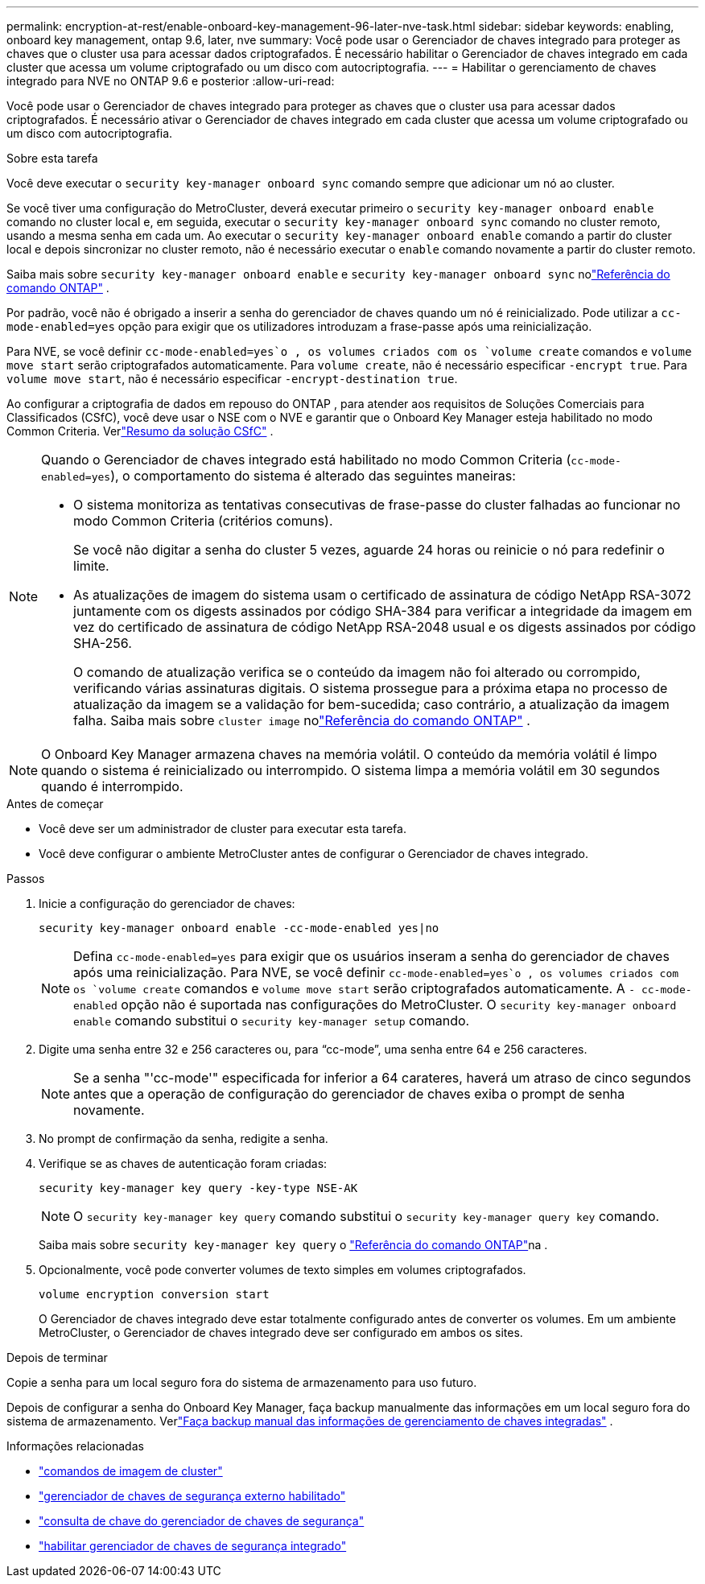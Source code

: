 ---
permalink: encryption-at-rest/enable-onboard-key-management-96-later-nve-task.html 
sidebar: sidebar 
keywords: enabling, onboard key management, ontap 9.6, later, nve 
summary: Você pode usar o Gerenciador de chaves integrado para proteger as chaves que o cluster usa para acessar dados criptografados. É necessário habilitar o Gerenciador de chaves integrado em cada cluster que acessa um volume criptografado ou um disco com autocriptografia. 
---
= Habilitar o gerenciamento de chaves integrado para NVE no ONTAP 9.6 e posterior
:allow-uri-read: 


[role="lead"]
Você pode usar o Gerenciador de chaves integrado para proteger as chaves que o cluster usa para acessar dados criptografados. É necessário ativar o Gerenciador de chaves integrado em cada cluster que acessa um volume criptografado ou um disco com autocriptografia.

.Sobre esta tarefa
Você deve executar o `security key-manager onboard sync` comando sempre que adicionar um nó ao cluster.

Se você tiver uma configuração do MetroCluster, deverá executar primeiro o `security key-manager onboard enable` comando no cluster local e, em seguida, executar o `security key-manager onboard sync` comando no cluster remoto, usando a mesma senha em cada um. Ao executar o `security key-manager onboard enable` comando a partir do cluster local e depois sincronizar no cluster remoto, não é necessário executar o `enable` comando novamente a partir do cluster remoto.

Saiba mais sobre `security key-manager onboard enable` e `security key-manager onboard sync` nolink:https://docs.netapp.com/us-en/ontap-cli/security-key-manager-onboard-enable.html["Referência do comando ONTAP"^] .

Por padrão, você não é obrigado a inserir a senha do gerenciador de chaves quando um nó é reinicializado. Pode utilizar a `cc-mode-enabled=yes` opção para exigir que os utilizadores introduzam a frase-passe após uma reinicialização.

Para NVE, se você definir `cc-mode-enabled=yes`o , os volumes criados com os `volume create` comandos e `volume move start` serão criptografados automaticamente. Para `volume create`, não é necessário especificar `-encrypt true`. Para `volume move start`, não é necessário especificar `-encrypt-destination true`.

Ao configurar a criptografia de dados em repouso do ONTAP , para atender aos requisitos de Soluções Comerciais para Classificados (CSfC), você deve usar o NSE com o NVE e garantir que o Onboard Key Manager esteja habilitado no modo Common Criteria. Verlink:https://assets.netapp.com/m/128a1e9f4b5d663/original/Commercial-Solutions-for-Classified.pdf["Resumo da solução CSfC"^] .

[NOTE]
====
Quando o Gerenciador de chaves integrado está habilitado no modo Common Criteria (`cc-mode-enabled=yes`), o comportamento do sistema é alterado das seguintes maneiras:

* O sistema monitoriza as tentativas consecutivas de frase-passe do cluster falhadas ao funcionar no modo Common Criteria (critérios comuns).
+
Se você não digitar a senha do cluster 5 vezes, aguarde 24 horas ou reinicie o nó para redefinir o limite.

* As atualizações de imagem do sistema usam o certificado de assinatura de código NetApp RSA-3072 juntamente com os digests assinados por código SHA-384 para verificar a integridade da imagem em vez do certificado de assinatura de código NetApp RSA-2048 usual e os digests assinados por código SHA-256.
+
O comando de atualização verifica se o conteúdo da imagem não foi alterado ou corrompido, verificando várias assinaturas digitais.  O sistema prossegue para a próxima etapa no processo de atualização da imagem se a validação for bem-sucedida; caso contrário, a atualização da imagem falha.  Saiba mais sobre `cluster image` nolink:https://docs.netapp.com/us-en/ontap-cli/search.html?q=cluster+image["Referência do comando ONTAP"^] .



====

NOTE: O Onboard Key Manager armazena chaves na memória volátil.  O conteúdo da memória volátil é limpo quando o sistema é reinicializado ou interrompido.  O sistema limpa a memória volátil em 30 segundos quando é interrompido.

.Antes de começar
* Você deve ser um administrador de cluster para executar esta tarefa.
* Você deve configurar o ambiente MetroCluster antes de configurar o Gerenciador de chaves integrado.


.Passos
. Inicie a configuração do gerenciador de chaves:
+
`security key-manager onboard enable -cc-mode-enabled yes|no`

+
[NOTE]
====
Defina `cc-mode-enabled=yes` para exigir que os usuários inseram a senha do gerenciador de chaves após uma reinicialização. Para NVE, se você definir `cc-mode-enabled=yes`o , os volumes criados com os `volume create` comandos e `volume move start` serão criptografados automaticamente. A `- cc-mode-enabled` opção não é suportada nas configurações do MetroCluster. O `security key-manager onboard enable` comando substitui o `security key-manager setup` comando.

====
. Digite uma senha entre 32 e 256 caracteres ou, para "`cc-mode`", uma senha entre 64 e 256 caracteres.
+
[NOTE]
====
Se a senha "'cc-mode'" especificada for inferior a 64 carateres, haverá um atraso de cinco segundos antes que a operação de configuração do gerenciador de chaves exiba o prompt de senha novamente.

====
. No prompt de confirmação da senha, redigite a senha.
. Verifique se as chaves de autenticação foram criadas:
+
`security key-manager key query -key-type NSE-AK`

+
[NOTE]
====
O `security key-manager key query` comando substitui o `security key-manager query key` comando.

====
+
Saiba mais sobre `security key-manager key query` o link:https://docs.netapp.com/us-en/ontap-cli/security-key-manager-key-query.html["Referência do comando ONTAP"^]na .

. Opcionalmente, você pode converter volumes de texto simples em volumes criptografados.
+
`volume encryption conversion start`

+
O Gerenciador de chaves integrado deve estar totalmente configurado antes de converter os volumes. Em um ambiente MetroCluster, o Gerenciador de chaves integrado deve ser configurado em ambos os sites.



.Depois de terminar
Copie a senha para um local seguro fora do sistema de armazenamento para uso futuro.

Depois de configurar a senha do Onboard Key Manager, faça backup manualmente das informações em um local seguro fora do sistema de armazenamento. Verlink:backup-key-management-information-manual-task.html["Faça backup manual das informações de gerenciamento de chaves integradas"] .

.Informações relacionadas
* link:https://docs.netapp.com/us-en/ontap-cli/search.html?q=cluster+image["comandos de imagem de cluster"^]
* link:https://docs.netapp.com/us-en/ontap-cli/security-key-manager-external-enable.html["gerenciador de chaves de segurança externo habilitado"^]
* link:https://docs.netapp.com/us-en/ontap-cli/security-key-manager-key-query.html["consulta de chave do gerenciador de chaves de segurança"^]
* link:https://docs.netapp.com/us-en/ontap-cli/security-key-manager-onboard-enable.html["habilitar gerenciador de chaves de segurança integrado"^]

